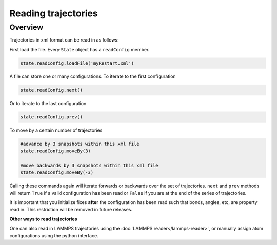 Reading trajectories
====================

Overview
^^^^^^^^

Trajectories in xml format can be read in as follows:

First load the file.  Every ``State`` object has a ``readConfig`` member.


.. code-block:: python

    state.readConfig.loadFile('myRestart.xml')

A file can store one or many configurations.  To iterate to the first configuration

.. code-block:: python

    state.readConfig.next()

Or to iterate to the last configuration

.. code-block:: python

    state.readConfig.prev()

To move by a certain number of trajectories

.. code-block:: python

    #advance by 3 snapshots within this xml file
    state.readConfig.moveBy(3)

    #move backwards by 3 snapshots within this xml file
    state.readConfig.moveBy(-3)

Calling these commands again will iterate forwards or backwards over the set of trajectories.  ``next`` and ``prev`` methods will return ``True`` if a valid configuration has been read or ``False`` if you are at the end of the series of trajectories.

It is important that you initialize fixes **after** the configuration has been read such that bonds, angles, etc, are property read in.  This restriction will be removed in future releases.


**Other ways to read trajectories**

One can also read in LAMMPS trajectories using the :doc:`LAMMPS reader</lammps-reader>`, or manually assign atom configurations using the python interface.
